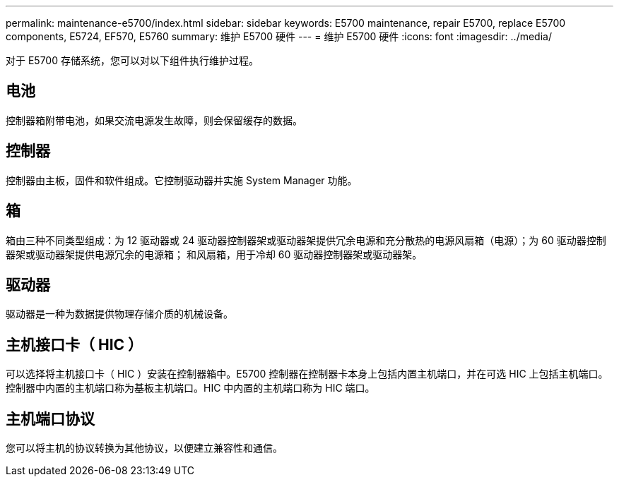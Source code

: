 ---
permalink: maintenance-e5700/index.html 
sidebar: sidebar 
keywords: E5700 maintenance, repair E5700, replace E5700 components, E5724, EF570, E5760 
summary: 维护 E5700 硬件 
---
= 维护 E5700 硬件
:icons: font
:imagesdir: ../media/


[role="lead"]
对于 E5700 存储系统，您可以对以下组件执行维护过程。



== 电池

控制器箱附带电池，如果交流电源发生故障，则会保留缓存的数据。



== 控制器

控制器由主板，固件和软件组成。它控制驱动器并实施 System Manager 功能。



== 箱

箱由三种不同类型组成：为 12 驱动器或 24 驱动器控制器架或驱动器架提供冗余电源和充分散热的电源风扇箱（电源）；为 60 驱动器控制器架或驱动器架提供电源冗余的电源箱； 和风扇箱，用于冷却 60 驱动器控制器架或驱动器架。



== 驱动器

驱动器是一种为数据提供物理存储介质的机械设备。



== 主机接口卡（ HIC ）

可以选择将主机接口卡（ HIC ）安装在控制器箱中。E5700 控制器在控制器卡本身上包括内置主机端口，并在可选 HIC 上包括主机端口。控制器中内置的主机端口称为基板主机端口。HIC 中内置的主机端口称为 HIC 端口。



== 主机端口协议

您可以将主机的协议转换为其他协议，以便建立兼容性和通信。

